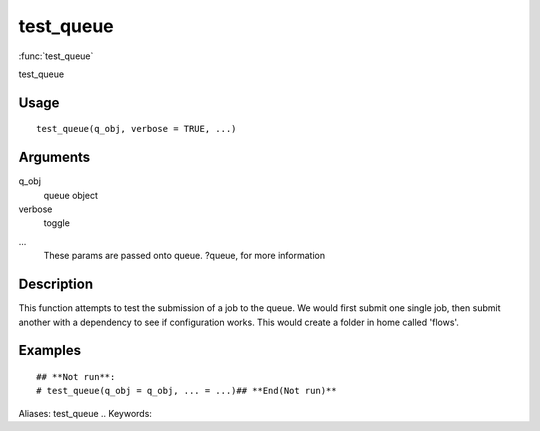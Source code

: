 .. Generated by rtd (read the docs package in R)
   please do not edit by hand.







test_queue
-----------

:func:`test_queue`

test_queue

Usage
~~~~~~~~~~~~~~~~~~

::

 
 test_queue(q_obj, verbose = TRUE, ...)
 


Arguments
~~~~~~~~~~~~~~~~~~


q_obj
    queue object

verbose
    toggle

...
    These params are passed onto queue. ?queue, for more information


Description
~~~~~~~~~~~~~~~~~~

This function attempts to test the submission of a job to the queue.
We would first submit one single job, then submit another with a dependency to see if configuration works. This would create a folder in home called 'flows'.


Examples
~~~~~~~~~~~~~~~~~~

::

 ## **Not run**: 
 # test_queue(q_obj = q_obj, ... = ...)## **End(Not run)**
 
Aliases:
test_queue
.. Keywords:

.. Author:



